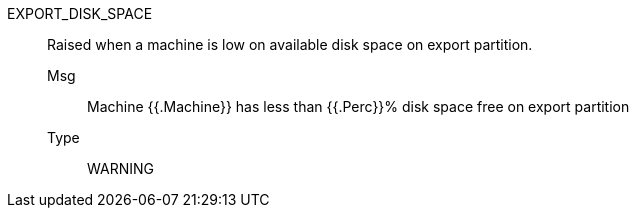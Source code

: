 [#export_disk_space]
EXPORT_DISK_SPACE:: Raised when a machine is low on available disk space on export partition.
Msg;; Machine {{.Machine}} has less than {{.Perc}}% disk space free on export partition
Type;; WARNING